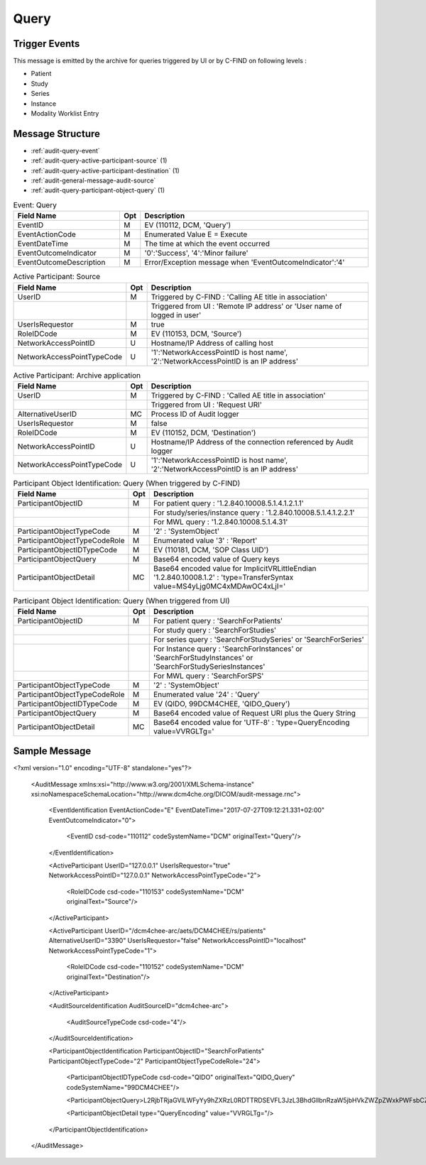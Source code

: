 Query
=====

Trigger Events
--------------

This message is emitted by the archive for queries triggered by UI or by C-FIND on following levels :

- Patient
- Study
- Series
- Instance
- Modality Worklist Entry

Message Structure
-----------------

- :ref:`audit-query-event`
- :ref:`audit-query-active-participant-source` (1)
- :ref:`audit-query-active-participant-destination` (1)
- :ref:`audit-general-message-audit-source`
- :ref:`audit-query-participant-object-query` (1)

.. csv-table:: Event: Query
   :name: audit-query-event
   :widths: 30, 5, 65
   :header: "Field Name", "Opt", "Description"

         "EventID", "M", "EV (110112, DCM, 'Query')"
         "EventActionCode", "M", "Enumerated Value E = Execute"
         "EventDateTime", "M", "The time at which the event occurred"
         "EventOutcomeIndicator", "M", "'0':'Success', '4':'Minor failure'"
         "EventOutcomeDescription", "M", "Error/Exception message when 'EventOutcomeIndicator':'4'"

.. csv-table:: Active Participant: Source
   :name: audit-query-active-participant-source
   :widths: 30, 5, 65
   :header: "Field Name", "Opt", "Description"

         "UserID", "M", "Triggered by C-FIND : 'Calling AE title in association'"
         "", "", "Triggered from UI : 'Remote IP address' or 'User name of logged in user'"
         "UserIsRequestor", "M", "true"
         "RoleIDCode", "M", "EV (110153, DCM, 'Source')"
         "NetworkAccessPointID", "U", "Hostname/IP Address of calling host"
         "NetworkAccessPointTypeCode", "U", "'1':'NetworkAccessPointID is host name', '2':'NetworkAccessPointID is an IP address'"

.. csv-table:: Active Participant: Archive application
   :name: audit-query-active-participant-destination
   :widths: 30, 5, 65
   :header: "Field Name", "Opt", "Description"

         "UserID", "M", "Triggered by C-FIND : 'Called AE title in association'"
         "", "", "Triggered from UI : 'Request URI'"
         "AlternativeUserID", "MC", "Process ID of Audit logger"
         "UserIsRequestor", "M", "false"
         "RoleIDCode", "M", "EV (110152, DCM, 'Destination')"
         "NetworkAccessPointID", "U", "Hostname/IP Address of the connection referenced by Audit logger"
         "NetworkAccessPointTypeCode", "U", "'1':'NetworkAccessPointID is host name', '2':'NetworkAccessPointID is an IP address'"

.. csv-table:: Participant Object Identification: Query (When triggered by C-FIND)
   :name: audit-query-participant-object-query
   :widths: 30, 5, 65
   :header: "Field Name", "Opt", "Description"

         "ParticipantObjectID", "M", "For patient query : '1.2.840.10008.5.1.4.1.2.1.1'"
         "", "", "For study/series/instance query : '1.2.840.10008.5.1.4.1.2.2.1'"
         "", "", "For MWL query : '1.2.840.10008.5.1.4.31'"
         "ParticipantObjectTypeCode", "M", "'2' : 'SystemObject'"
         "ParticipantObjectTypeCodeRole", "M", "Enumerated value '3' : 'Report'"
         "ParticipantObjectIDTypeCode", "M", "EV (110181, DCM, 'SOP Class UID')"
         "ParticipantObjectQuery", "M", "Base64 encoded value of Query keys"
         "ParticipantObjectDetail", "MC", "Base64 encoded value for ImplicitVRLittleEndian '1.2.840.10008.1.2' : 'type=TransferSyntax value=MS4yLjg0MC4xMDAwOC4xLjI='"

.. csv-table:: Participant Object Identification: Query (When triggered from UI)
   :name: audit-query-participant-object-query
   :widths: 30, 5, 65
   :header: "Field Name", "Opt", "Description"

         "ParticipantObjectID", "M", "For patient query : 'SearchForPatients'"
         "", "", "For study query : 'SearchForStudies'"
         "", "", "For series query : 'SearchForStudySeries' or 'SearchForSeries'"
         "", "", "For Instance query : 'SearchForInstances' or 'SearchForStudyInstances' or 'SearchForStudySeriesInstances'"
         "", "", "For MWL query : 'SearchForSPS'"
         "ParticipantObjectTypeCode", "M", "'2' : 'SystemObject'"
         "ParticipantObjectTypeCodeRole", "M", "Enumerated value '24' : 'Query'"
         "ParticipantObjectIDTypeCode", "M", "EV (QIDO, 99DCM4CHEE, 'QIDO_Query')"
         "ParticipantObjectQuery", "M", "Base64 encoded value of Request URI plus the Query String"
         "ParticipantObjectDetail", "MC", "Base64 encoded value for 'UTF-8' : 'type=QueryEncoding value=VVRGLTg='"

Sample Message
--------------

<?xml version="1.0" encoding="UTF-8" standalone="yes"?>

    <AuditMessage xmlns:xsi="http://www.w3.org/2001/XMLSchema-instance" xsi:noNamespaceSchemaLocation="http://www.dcm4che.org/DICOM/audit-message.rnc">

        <EventIdentification EventActionCode="E" EventDateTime="2017-07-27T09:12:21.331+02:00" EventOutcomeIndicator="0">

            <EventID csd-code="110112" codeSystemName="DCM" originalText="Query"/>

        </EventIdentification>

        <ActiveParticipant UserID="127.0.0.1" UserIsRequestor="true" NetworkAccessPointID="127.0.0.1" NetworkAccessPointTypeCode="2">

            <RoleIDCode csd-code="110153" codeSystemName="DCM" originalText="Source"/>

        </ActiveParticipant>

        <ActiveParticipant UserID="/dcm4chee-arc/aets/DCM4CHEE/rs/patients" AlternativeUserID="3390" UserIsRequestor="false" NetworkAccessPointID="localhost" NetworkAccessPointTypeCode="1">

            <RoleIDCode csd-code="110152" codeSystemName="DCM" originalText="Destination"/>

        </ActiveParticipant>

        <AuditSourceIdentification AuditSourceID="dcm4chee-arc">

            <AuditSourceTypeCode csd-code="4"/>

        </AuditSourceIdentification>

        <ParticipantObjectIdentification ParticipantObjectID="SearchForPatients" ParticipantObjectTypeCode="2" ParticipantObjectTypeCodeRole="24">
        
            <ParticipantObjectIDTypeCode csd-code="QIDO" originalText="QIDO_Query" codeSystemName="99DCM4CHEE"/>
            
            <ParticipantObjectQuery>L2RjbTRjaGVlLWFyYy9hZXRzL0RDTTRDSEVFL3JzL3BhdGllbnRzaW5jbHVkZWZpZWxkPWFsbCZvZmZzZXQ9MCZsaW1pdD0yMSZvcmRlcmJ5PVBhdGllbnROYW1l</ParticipantObjectQuery>
            
            <ParticipantObjectDetail type="QueryEncoding" value="VVRGLTg="/>
            
        </ParticipantObjectIdentification>

    </AuditMessage>